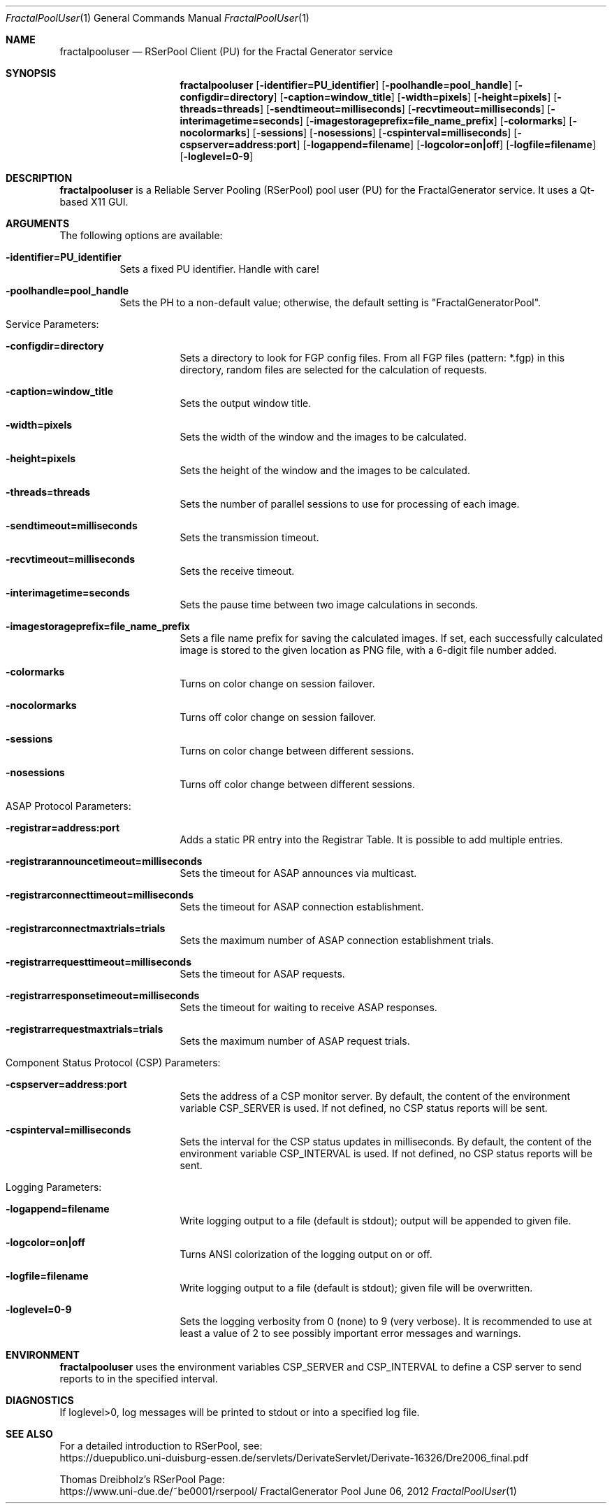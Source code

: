 .\" --------------------------------------------------------------------------
.\"
.\"              //===//   //=====   //===//   //       //   //===//
.\"             //    //  //        //    //  //       //   //    //
.\"            //===//   //=====   //===//   //       //   //===<<
.\"           //   \\         //  //        //       //   //    //
.\"          //     \\  =====//  //        //=====  //   //===//   Version III
.\"
.\" ------------- An Efficient RSerPool Prototype Implementation -------------
.\"
.\" Copyright (C) 2002-2020 by Thomas Dreibholz
.\"
.\" This program is free software: you can redistribute it and/or modify
.\" it under the terms of the GNU General Public License as published by
.\" the Free Software Foundation, either version 3 of the License, or
.\" (at your option) any later version.
.\"
.\" This program is distributed in the hope that it will be useful,
.\" but WITHOUT ANY WARRANTY; without even the implied warranty of
.\" MERCHANTABILITY or FITNESS FOR A PARTICULAR PURPOSE.  See the
.\" GNU General Public License for more details.
.\"
.\" You should have received a copy of the GNU General Public License
.\" along with this program.  If not, see <http://www.gnu.org/licenses/>.
.\"
.\" Contact: dreibh@iem.uni-due.de
.\"
.\" ###### Setup ############################################################
.Dd June 06, 2012
.Dt FractalPoolUser 1
.Os FractalGenerator Pool User
.\" ###### Name #############################################################
.Sh NAME
.Nm fractalpooluser
.Nd RSerPool Client (PU) for the Fractal Generator service
.\" ###### Synopsis #########################################################
.Sh SYNOPSIS
.Nm fractalpooluser
.Op Fl identifier=PU_identifier
.Op Fl poolhandle=pool_handle
.Op Fl configdir=directory
.Op Fl caption=window_title
.Op Fl width=pixels
.Op Fl height=pixels
.Op Fl threads=threads
.Op Fl sendtimeout=milliseconds
.Op Fl recvtimeout=milliseconds
.Op Fl interimagetime=seconds
.Op Fl imagestorageprefix=file_name_prefix
.Op Fl colormarks
.Op Fl nocolormarks
.Op Fl sessions
.Op Fl nosessions
.Op Fl cspinterval=milliseconds
.Op Fl cspserver=address:port
.Op Fl logappend=filename
.Op Fl logcolor=on|off
.Op Fl logfile=filename
.Op Fl loglevel=0-9
.\" ###### Description ######################################################
.Sh DESCRIPTION
.Nm fractalpooluser
is a Reliable Server Pooling (RSerPool) pool user (PU) for the FractalGenerator
service. It uses a Qt-based X11 GUI.
.Pp
.\" ###### Arguments ########################################################
.Sh ARGUMENTS
The following options are available:
.Bl -tag -width indent
.It Fl identifier=PU_identifier
Sets a fixed PU identifier. Handle with care!
.It Fl poolhandle=pool_handle
Sets the PH to a non-default value; otherwise, the default setting is
"FractalGeneratorPool".
.\" ====== Service parameters ===============================================
.It Service Parameters:
.Bl -tag -width indent
.It Fl configdir=directory
Sets a directory to look for FGP config files. From all FGP files
(pattern: *.fgp) in this directory, random files are selected for the
calculation of requests.
.It Fl caption=window_title
Sets the output window title.
.It Fl width=pixels
Sets the width of the window and the images to be calculated.
.It Fl height=pixels
Sets the height of the window and the images to be calculated.
.It Fl threads=threads
Sets the number of parallel sessions to use for processing of each image.
.It Fl sendtimeout=milliseconds
Sets the transmission timeout.
.It Fl recvtimeout=milliseconds
Sets the receive timeout.
.It Fl interimagetime=seconds
Sets the pause time between two image calculations in seconds.
.It Fl imagestorageprefix=file_name_prefix
Sets a file name prefix for saving the calculated images. If set, each
successfully calculated image is stored to the given location as PNG file,
with a 6-digit file number added.
.It Fl colormarks
Turns on color change on session failover.
.It Fl nocolormarks
Turns off color change on session failover.
.It Fl sessions
Turns on color change between different sessions.
.It Fl nosessions
Turns off color change between different sessions.
.El
.\" ====== ASAP Protocol ====================================================
.It ASAP Protocol Parameters:
.Bl -tag -width indent
.It Fl registrar=address:port
Adds a static PR entry into the Registrar Table.
It is possible to add multiple entries.
.It Fl registrarannouncetimeout=milliseconds
Sets the timeout for ASAP announces via multicast.
.It Fl registrarconnecttimeout=milliseconds
Sets the timeout for ASAP connection establishment.
.It Fl registrarconnectmaxtrials=trials
Sets the maximum number of ASAP connection establishment trials.
.It Fl registrarrequesttimeout=milliseconds
Sets the timeout for ASAP requests.
.It Fl registrarresponsetimeout=milliseconds
Sets the timeout for waiting to receive ASAP responses.
.It Fl registrarrequestmaxtrials=trials
Sets the maximum number of ASAP request trials.
.El
.\" ====== Component Status Protocol ========================================
.It Component Status Protocol (CSP) Parameters:
.Bl -tag -width indent
.It Fl cspserver=address:port
Sets the address of a CSP monitor server. By default, the content of the
environment variable CSP_SERVER is used. If not defined, no CSP status reports
will be sent.
.It Fl cspinterval=milliseconds
Sets the interval for the CSP status updates in milliseconds. By default, the
content of the environment variable CSP_INTERVAL is used. If not defined, no
CSP status reports will be sent.
.El
.\" ====== Logging ==========================================================
.It Logging Parameters:
.Bl -tag -width indent
.It Fl logappend=filename
Write logging output to a file (default is stdout); output will be appended to given file.
.It Fl logcolor=on|off
Turns ANSI colorization of the logging output on or off.
.It Fl logfile=filename
Write logging output to a file (default is stdout); given file will be overwritten.
.It Fl loglevel=0-9
Sets the logging verbosity from 0 (none) to 9 (very verbose).
It is recommended to use at least a value of 2 to see possibly
important error messages and warnings.
.El
.El
.Pp
.\" ###### Environment ######################################################
.Sh ENVIRONMENT
.Nm fractalpooluser
uses the environment variables CSP_SERVER and CSP_INTERVAL to define a CSP
server to send reports to in the specified interval.
.\" ###### Diagnostics ######################################################
.Sh DIAGNOSTICS
If loglevel>0, log messages will be printed to stdout or into a specified
log file.
.\" ###### See also #########################################################
.Sh SEE ALSO
For a detailed introduction to RSerPool, see:
.br
https://duepublico.uni-duisburg-essen.de/servlets/DerivateServlet/Derivate-16326/Dre2006_final.pdf
.Pp
Thomas Dreibholz's RSerPool Page:
.br
https://www.uni-due.de/~be0001/rserpool/
